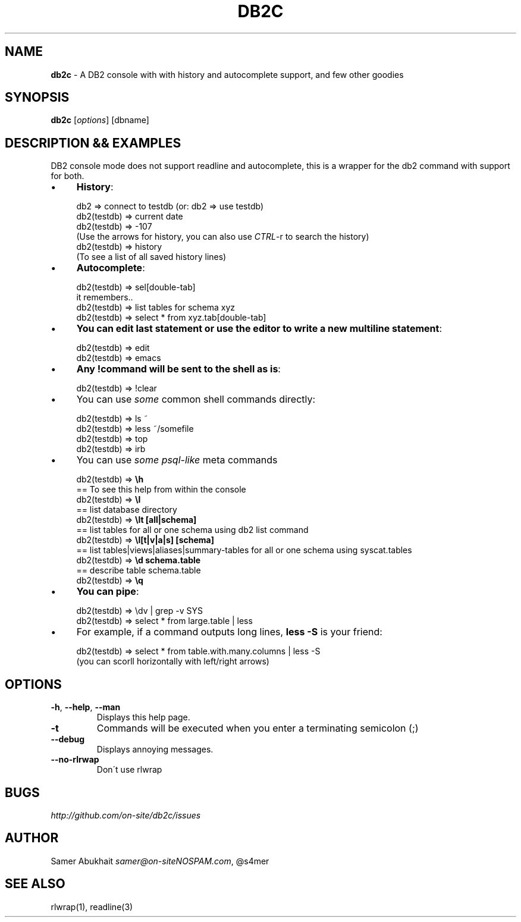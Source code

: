 .\" generated with Ronn/v0.7.3
.\" http://github.com/rtomayko/ronn/tree/0.7.3
.
.TH "DB2C" "1" "February 2012" "" ""
.
.SH "NAME"
\fBdb2c\fR \- A DB2 console with with history and autocomplete support, and few other goodies
.
.SH "SYNOPSIS"
\fBdb2c\fR [\fIoptions\fR] [dbname]
.
.SH "DESCRIPTION && EXAMPLES"
DB2 console mode does not support readline and autocomplete, this is a wrapper for the db2 command with support for both\.
.
.IP "\(bu" 4
\fBHistory\fR:
.
.IP "" 4
.
.nf


db2 => connect to testdb (or: db2 => use testdb)
db2(testdb) => current date
db2(testdb) => \-107
(Use the arrows for history, you can also use \fICTRL\fR\-r to search the history)
db2(testdb) => history
(To see a list of all saved history lines)
.
.fi
.
.IP "" 0

.
.IP "\(bu" 4
\fBAutocomplete\fR:
.
.IP "" 4
.
.nf


db2(testdb) => sel[double\-tab]
it remembers\.\.
db2(testdb) => list tables for schema xyz
db2(testdb) => select * from xyz\.tab[double\-tab]
.
.fi
.
.IP "" 0

.
.IP "\(bu" 4
\fBYou can edit last statement or use the editor to write a new multiline statement\fR:
.
.IP "" 4
.
.nf


db2(testdb) => edit
db2(testdb) => emacs
.
.fi
.
.IP "" 0

.
.IP "\(bu" 4
\fBAny !command will be sent to the shell as is\fR:
.
.IP "" 4
.
.nf


db2(testdb) => !clear
.
.fi
.
.IP "" 0

.
.IP "\(bu" 4
You can use \fIsome\fR common shell commands directly:
.
.IP "" 4
.
.nf


db2(testdb) => ls ~
db2(testdb) => less ~/somefile
db2(testdb) => top
db2(testdb) => irb
.
.fi
.
.IP "" 0

.
.IP "\(bu" 4
You can use \fIsome psql\-like\fR meta commands
.
.IP "" 4
.
.nf


db2(testdb) => \fB\eh\fR
  == To see this help from within the console
db2(testdb) => \fB\el\fR
  == list database directory
db2(testdb) => \fB\elt [all|schema]\fR
  == list tables for all or one schema using db2 list command
db2(testdb) => \fB\el[t|v|a|s] [schema]\fR
  == list tables|views|aliases|summary\-tables for all or one schema using syscat\.tables
db2(testdb) => \fB\ed schema\.table\fR
  == describe table schema\.table
db2(testdb) => \fB\eq\fR
.
.fi
.
.IP "" 0

.
.IP "\(bu" 4
\fBYou can pipe\fR:
.
.IP "" 4
.
.nf


db2(testdb) => \edv | grep \-v SYS
db2(testdb) => select * from large\.table | less
.
.fi
.
.IP "" 0

.
.IP "\(bu" 4
For example, if a command outputs long lines, \fBless \-S\fR is your friend:
.
.IP "" 4
.
.nf


db2(testdb) => select * from table\.with\.many\.columns | less \-S
(you can scorll horizontally with left/right arrows)
.
.fi
.
.IP "" 0

.
.IP "" 0
.
.SH "OPTIONS"
.
.TP
\fB\-h\fR, \fB\-\-help\fR, \fB\-\-man\fR
Displays this help page\.
.
.TP
\fB\-t\fR
Commands will be executed when you enter a terminating semicolon (;)
.
.TP
\fB\-\-debug\fR
Displays annoying messages\.
.
.TP
\fB\-\-no\-rlrwap\fR
Don\'t use rlwrap
.
.SH "BUGS"
\fIhttp://github\.com/on\-site/db2c/issues\fR
.
.SH "AUTHOR"
Samer Abukhait \fIsamer@on\-siteNOSPAM\.com\fR, @s4mer
.
.SH "SEE ALSO"
rlwrap(1), readline(3)
